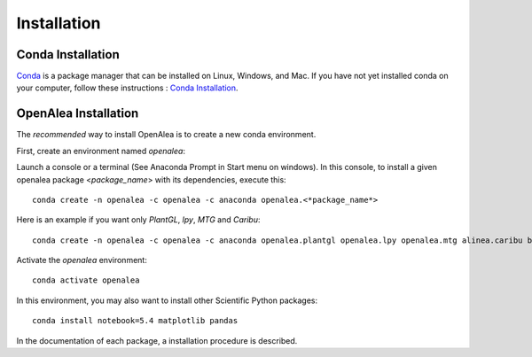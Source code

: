 Installation
============

Conda Installation
------------------

`Conda <https://conda.io>`_ is a package manager that can be installed on Linux, Windows, and Mac.
If you have not yet installed conda on your computer, follow these instructions : `Conda Installation <https://conda.io/miniconda.html>`_. 

OpenAlea Installation
---------------------------------

The *recommended* way to install OpenAlea is to create a new conda environment.

First, create an environment named *openalea*:

Launch a console or a terminal (See Anaconda Prompt in Start menu on windows).
In this console, to install a given openalea package <*package_name*> with its dependencies, execute this::

    conda create -n openalea -c openalea -c anaconda openalea.<*package_name*>

Here is an example if you want only *PlantGL*, *lpy*, *MTG* and *Caribu*::
    
    conda create -n openalea -c openalea -c anaconda openalea.plantgl openalea.lpy openalea.mtg alinea.caribu boost=1.66 

Activate the *openalea* environment::

    conda activate openalea

In this environment, you may also want to install other Scientific Python packages::

    conda install notebook=5.4 matplotlib pandas

In the documentation of each package, a installation procedure is described.